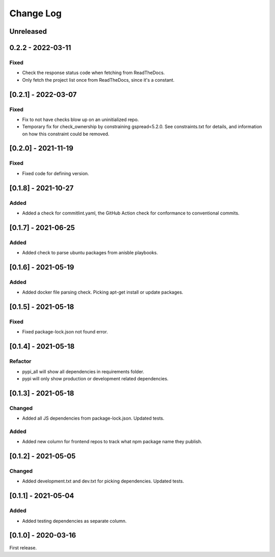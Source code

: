Change Log
----------

..
   All enhancements and patches to edx-repo-health will be documented
   in this file.  It adheres to the structure of http://keepachangelog.com/ ,
   but in reStructuredText instead of Markdown (for ease of incorporation into
   Sphinx documentation and the PyPI description).

   This project adheres to Semantic Versioning (http://semver.org/).

.. There should always be an "Unreleased" section for changes pending release.

Unreleased
~~~~~~~~~~

0.2.2 - 2022-03-11
~~~~~~~~~~~~~~~~~~

Fixed
+++++

* Check the response status code when fetching from ReadTheDocs.
* Only fetch the project list once from ReadTheDocs, since it's a constant.

[0.2.1] - 2022-03-07
~~~~~~~~~~~~~~~~~~~~

Fixed
+++++

* Fix to not have checks blow up on an uninitialized repo.
* Temporary fix for check_ownership by constraining gspread<5.2.0. See constraints.txt for details, and information on how this constraint could be removed.

[0.2.0] - 2021-11-19
~~~~~~~~~~~~~~~~~~~~

Fixed
+++++

* Fixed code for defining version.


[0.1.8] - 2021-10-27
~~~~~~~~~~~~~~~~~~~~

Added
+++++

* Added a check for commitlint.yaml, the GitHub Action check for conformance to
  conventional commits.

[0.1.7] - 2021-06-25
~~~~~~~~~~~~~~~~~~~~

Added
+++++

* Added check to parse ubuntu packages from anisble playbooks.

[0.1.6] - 2021-05-19
~~~~~~~~~~~~~~~~~~~~

Added
+++++

* Added docker file parsing check. Picking apt-get install or update packages.

[0.1.5] - 2021-05-18
~~~~~~~~~~~~~~~~~~~~

Fixed
+++++

* Fixed package-lock.json not found error.

[0.1.4] - 2021-05-18
~~~~~~~~~~~~~~~~~~~~

Refactor
++++++++

* pypi_all will show all dependencies in requirements folder.
* pypi will only show production or development related dependencies.

[0.1.3] - 2021-05-18
~~~~~~~~~~~~~~~~~~~~

Changed
+++++++

* Added all JS dependencies from package-lock.json. Updated tests.

Added
+++++

* Added new column for frontend repos to track what npm package name they publish.

[0.1.2] - 2021-05-05
~~~~~~~~~~~~~~~~~~~~

Changed
+++++++

* Added development.txt and dev.txt for picking dependencies. Updated tests.

[0.1.1] - 2021-05-04
~~~~~~~~~~~~~~~~~~~~

Added
+++++

* Added testing dependencies as separate column.

[0.1.0] - 2020-03-16
~~~~~~~~~~~~~~~~~~~~

First release.
